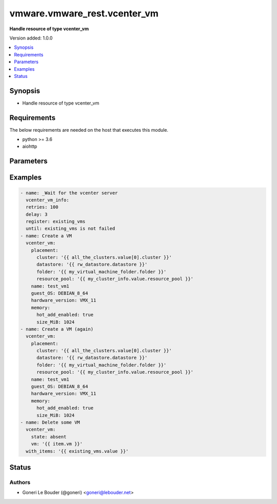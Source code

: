 .. _vmware.vmware_rest.vcenter_vm_module:


*****************************
vmware.vmware_rest.vcenter_vm
*****************************

**Handle resource of type vcenter_vm**


Version added: 1.0.0

.. contents::
   :local:
   :depth: 1


Synopsis
--------
- Handle resource of type vcenter_vm



Requirements
------------
The below requirements are needed on the host that executes this module.

- python >= 3.6
- aiohttp


Parameters
----------

.. raw:: html

    <table  border=0 cellpadding=0 class="documentation-table">
        <tr>
            <th colspan="1">Parameter</th>
            <th>Choices/<font color="blue">Defaults</font></th>
            <th width="100%">Comments</th>
        </tr>
            <tr>
                <td colspan="1">
                    <div class="ansibleOptionAnchor" id="parameter-"></div>
                    <b>bios_uuid</b>
                    <a class="ansibleOptionLink" href="#parameter-" title="Permalink to this option"></a>
                    <div style="font-size: small">
                        <span style="color: purple">string</span>
                    </div>
                </td>
                <td>
                </td>
                <td>
                        <div>128-bit SMBIOS UUID of a virtual machine represented as a hexadecimal string in &quot;12345678-abcd-1234-cdef-123456789abc&quot; format.</div>
                        <div>If unset, will be generated.</div>
                </td>
            </tr>
            <tr>
                <td colspan="1">
                    <div class="ansibleOptionAnchor" id="parameter-"></div>
                    <b>boot</b>
                    <a class="ansibleOptionLink" href="#parameter-" title="Permalink to this option"></a>
                    <div style="font-size: small">
                        <span style="color: purple">dictionary</span>
                    </div>
                </td>
                <td>
                </td>
                <td>
                        <div>Boot configuration.</div>
                        <div>If unset, guest-specific default values will be used.</div>
                        <div>Validate attributes are:</div>
                        <div>- <code>delay</code> (int): Delay in milliseconds before beginning the firmware boot process when the virtual machine is powered on. This delay may be used to provide a time window for users to connect to the virtual machine console and enter BIOS setup mode.</div>
                        <div>If unset, default value is 0.</div>
                        <div>- <code>efi_legacy_boot</code> (bool): Flag indicating whether to use EFI legacy boot mode.</div>
                        <div>If unset, defaults to value that is recommended for the guest OS and is supported for the virtual hardware version.</div>
                        <div>- <code>enter_setup_mode</code> (bool): Flag indicating whether the firmware boot process should automatically enter setup mode the next time the virtual machine boots. Note that this flag will automatically be reset to false once the virtual machine enters setup mode.</div>
                        <div>If unset, the value is unchanged.</div>
                        <div>- <code>network_protocol</code> (str): The Boot.NetworkProtocol enumerated type defines the valid network boot protocols supported when booting a virtual machine with EFI firmware over the network.</div>
                        <div>- <code>retry</code> (bool): Flag indicating whether the virtual machine should automatically retry the boot process after a failure.</div>
                        <div>If unset, default value is false.</div>
                        <div>- <code>retry_delay</code> (int): Delay in milliseconds before retrying the boot process after a failure; applicable only when Boot.Info.retry is true.</div>
                        <div>If unset, default value is 10000.</div>
                        <div>- <code>type</code> (str): The Boot.Type enumerated type defines the valid firmware types for a virtual machine.</div>
                </td>
            </tr>
            <tr>
                <td colspan="1">
                    <div class="ansibleOptionAnchor" id="parameter-"></div>
                    <b>boot_devices</b>
                    <a class="ansibleOptionLink" href="#parameter-" title="Permalink to this option"></a>
                    <div style="font-size: small">
                        <span style="color: purple">list</span>
                         / <span style="color: purple">elements=string</span>
                    </div>
                </td>
                <td>
                </td>
                <td>
                        <div>Boot device configuration.</div>
                        <div>If unset, a server-specific boot sequence will be used.</div>
                </td>
            </tr>
            <tr>
                <td colspan="1">
                    <div class="ansibleOptionAnchor" id="parameter-"></div>
                    <b>cdroms</b>
                    <a class="ansibleOptionLink" href="#parameter-" title="Permalink to this option"></a>
                    <div style="font-size: small">
                        <span style="color: purple">list</span>
                         / <span style="color: purple">elements=string</span>
                    </div>
                </td>
                <td>
                </td>
                <td>
                        <div>List of CD-ROMs.</div>
                        <div>If unset, no CD-ROM devices will be created.</div>
                </td>
            </tr>
            <tr>
                <td colspan="1">
                    <div class="ansibleOptionAnchor" id="parameter-"></div>
                    <b>cpu</b>
                    <a class="ansibleOptionLink" href="#parameter-" title="Permalink to this option"></a>
                    <div style="font-size: small">
                        <span style="color: purple">dictionary</span>
                    </div>
                </td>
                <td>
                </td>
                <td>
                        <div>CPU configuration.</div>
                        <div>If unset, guest-specific default values will be used.</div>
                        <div>Validate attributes are:</div>
                        <div>- <code>cores_per_socket</code> (int): New number of CPU cores per socket. The number of CPU cores in the virtual machine must be a multiple of the number of cores per socket.</div>
                        <div>If unset, the value is unchanged.</div>
                        <div>- <code>count</code> (int): New number of CPU cores. The number of CPU cores in the virtual machine must be a multiple of the number of cores per socket.</div>
                        <div>The supported range of CPU counts is constrained by the configured guest operating system and virtual hardware version of the virtual machine.</div>
                        <div>If the virtual machine is running, the number of CPU cores may only be increased if Cpu.Info.hot-add-enabled is true, and may only be decreased if Cpu.Info.hot-remove-enabled is true.</div>
                        <div>If unset, the value is unchanged.</div>
                        <div>- <code>hot_add_enabled</code> (bool): Flag indicating whether adding CPUs while the virtual machine is running is enabled.</div>
                        <div>This field may only be modified if the virtual machine is powered off.</div>
                        <div>If unset, the value is unchanged.</div>
                        <div>- <code>hot_remove_enabled</code> (bool): Flag indicating whether removing CPUs while the virtual machine is running is enabled.</div>
                        <div>This field may only be modified if the virtual machine is powered off.</div>
                        <div>If unset, the value is unchanged.</div>
                </td>
            </tr>
            <tr>
                <td colspan="1">
                    <div class="ansibleOptionAnchor" id="parameter-"></div>
                    <b>datastore</b>
                    <a class="ansibleOptionLink" href="#parameter-" title="Permalink to this option"></a>
                    <div style="font-size: small">
                        <span style="color: purple">string</span>
                    </div>
                </td>
                <td>
                </td>
                <td>
                        <div>Identifier of the datastore on which the virtual machine&#x27;s configuration state is stored.</div>
                        <div>If unset, VM.RegisterSpec.path must also be unset and VM.RegisterSpec.datastore-path must be set.</div>
                        <div>When clients pass a value of this structure as a parameter, the field must be an identifier for the resource type: Datastore. When operations return a value of this structure as a result, the field will be an identifier for the resource type: Datastore.</div>
                </td>
            </tr>
            <tr>
                <td colspan="1">
                    <div class="ansibleOptionAnchor" id="parameter-"></div>
                    <b>datastore_path</b>
                    <a class="ansibleOptionLink" href="#parameter-" title="Permalink to this option"></a>
                    <div style="font-size: small">
                        <span style="color: purple">string</span>
                    </div>
                </td>
                <td>
                </td>
                <td>
                        <div>Datastore path for the virtual machine&#x27;s configuration file in the format &quot;[datastore name] path&quot;. For example &quot;[storage1] Test-VM/Test-VM.vmx&quot;.</div>
                        <div>If unset, both VM.RegisterSpec.datastore and VM.RegisterSpec.path must be set.</div>
                </td>
            </tr>
            <tr>
                <td colspan="1">
                    <div class="ansibleOptionAnchor" id="parameter-"></div>
                    <b>disconnect_all_nics</b>
                    <a class="ansibleOptionLink" href="#parameter-" title="Permalink to this option"></a>
                    <div style="font-size: small">
                        <span style="color: purple">boolean</span>
                    </div>
                </td>
                <td>
                        <ul style="margin: 0; padding: 0"><b>Choices:</b>
                                    <li>no</li>
                                    <li>yes</li>
                        </ul>
                </td>
                <td>
                        <div>Indicates whether all NICs on the destination virtual machine should be disconnected from the newtwork</div>
                        <div>If unset, connection status of all NICs on the destination virtual machine will be the same as on the source virtual machine.</div>
                </td>
            </tr>
            <tr>
                <td colspan="1">
                    <div class="ansibleOptionAnchor" id="parameter-"></div>
                    <b>disks</b>
                    <a class="ansibleOptionLink" href="#parameter-" title="Permalink to this option"></a>
                    <div style="font-size: small">
                        <span style="color: purple">list</span>
                         / <span style="color: purple">elements=string</span>
                    </div>
                </td>
                <td>
                </td>
                <td>
                        <div>Individual disk relocation map.</div>
                        <div>If unset, all disks will migrate to the datastore specified in the VM.RelocatePlacementSpec.datastore field of VM.RelocateSpec.placement.</div>
                        <div>When clients pass a value of this structure as a parameter, the key in the field map must be an identifier for the resource type: vcenter.vm.hardware.Disk. When operations return a value of this structure as a result, the key in the field map will be an identifier for the resource type: vcenter.vm.hardware.Disk.</div>
                </td>
            </tr>
            <tr>
                <td colspan="1">
                    <div class="ansibleOptionAnchor" id="parameter-"></div>
                    <b>disks_to_remove</b>
                    <a class="ansibleOptionLink" href="#parameter-" title="Permalink to this option"></a>
                    <div style="font-size: small">
                        <span style="color: purple">list</span>
                         / <span style="color: purple">elements=string</span>
                    </div>
                </td>
                <td>
                </td>
                <td>
                        <div>Set of Disks to Remove.</div>
                        <div>If unset, all disks will be copied. If the same identifier is in VM.CloneSpec.disks-to-update InvalidArgument fault will be returned.</div>
                        <div>When clients pass a value of this structure as a parameter, the field must contain identifiers for the resource type: vcenter.vm.hardware.Disk. When operations return a value of this structure as a result, the field will contain identifiers for the resource type: vcenter.vm.hardware.Disk.</div>
                </td>
            </tr>
            <tr>
                <td colspan="1">
                    <div class="ansibleOptionAnchor" id="parameter-"></div>
                    <b>disks_to_update</b>
                    <a class="ansibleOptionLink" href="#parameter-" title="Permalink to this option"></a>
                    <div style="font-size: small">
                        <span style="color: purple">list</span>
                         / <span style="color: purple">elements=string</span>
                    </div>
                </td>
                <td>
                </td>
                <td>
                        <div>Map of Disks to Update.</div>
                        <div>If unset, all disks will copied to the datastore specified in the VM.ClonePlacementSpec.datastore field of VM.CloneSpec.placement. If the same identifier is in VM.CloneSpec.disks-to-remove InvalidArgument fault will be thrown.</div>
                        <div>When clients pass a value of this structure as a parameter, the key in the field map must be an identifier for the resource type: vcenter.vm.hardware.Disk. When operations return a value of this structure as a result, the key in the field map will be an identifier for the resource type: vcenter.vm.hardware.Disk.</div>
                </td>
            </tr>
            <tr>
                <td colspan="1">
                    <div class="ansibleOptionAnchor" id="parameter-"></div>
                    <b>floppies</b>
                    <a class="ansibleOptionLink" href="#parameter-" title="Permalink to this option"></a>
                    <div style="font-size: small">
                        <span style="color: purple">list</span>
                         / <span style="color: purple">elements=string</span>
                    </div>
                </td>
                <td>
                </td>
                <td>
                        <div>List of floppy drives.</div>
                        <div>If unset, no floppy drives will be created.</div>
                </td>
            </tr>
            <tr>
                <td colspan="1">
                    <div class="ansibleOptionAnchor" id="parameter-"></div>
                    <b>guest_customization_spec</b>
                    <a class="ansibleOptionLink" href="#parameter-" title="Permalink to this option"></a>
                    <div style="font-size: small">
                        <span style="color: purple">dictionary</span>
                    </div>
                </td>
                <td>
                </td>
                <td>
                        <div>Guest customization spec to apply to the virtual machine after the virtual machine is deployed.</div>
                        <div>If unset, the guest operating system is not customized after clone.</div>
                        <div>Validate attributes are:</div>
                        <div>- <code>name</code> (str): Name of the customization specification.</div>
                        <div>If unset, no guest customization is performed.</div>
                </td>
            </tr>
            <tr>
                <td colspan="1">
                    <div class="ansibleOptionAnchor" id="parameter-"></div>
                    <b>guest_OS</b>
                    <a class="ansibleOptionLink" href="#parameter-" title="Permalink to this option"></a>
                    <div style="font-size: small">
                        <span style="color: purple">string</span>
                    </div>
                </td>
                <td>
                        <ul style="margin: 0; padding: 0"><b>Choices:</b>
                                    <li>AMAZONLINUX2_64</li>
                                    <li>ASIANUX_3</li>
                                    <li>ASIANUX_3_64</li>
                                    <li>ASIANUX_4</li>
                                    <li>ASIANUX_4_64</li>
                                    <li>ASIANUX_5_64</li>
                                    <li>ASIANUX_7_64</li>
                                    <li>ASIANUX_8_64</li>
                                    <li>CENTOS</li>
                                    <li>CENTOS_6</li>
                                    <li>CENTOS_64</li>
                                    <li>CENTOS_6_64</li>
                                    <li>CENTOS_7</li>
                                    <li>CENTOS_7_64</li>
                                    <li>CENTOS_8_64</li>
                                    <li>COREOS_64</li>
                                    <li>CRXPOD_1</li>
                                    <li>DARWIN</li>
                                    <li>DARWIN_10</li>
                                    <li>DARWIN_10_64</li>
                                    <li>DARWIN_11</li>
                                    <li>DARWIN_11_64</li>
                                    <li>DARWIN_12_64</li>
                                    <li>DARWIN_13_64</li>
                                    <li>DARWIN_14_64</li>
                                    <li>DARWIN_15_64</li>
                                    <li>DARWIN_16_64</li>
                                    <li>DARWIN_17_64</li>
                                    <li>DARWIN_18_64</li>
                                    <li>DARWIN_19_64</li>
                                    <li>DARWIN_64</li>
                                    <li>DEBIAN_10</li>
                                    <li>DEBIAN_10_64</li>
                                    <li>DEBIAN_11</li>
                                    <li>DEBIAN_11_64</li>
                                    <li>DEBIAN_4</li>
                                    <li>DEBIAN_4_64</li>
                                    <li>DEBIAN_5</li>
                                    <li>DEBIAN_5_64</li>
                                    <li>DEBIAN_6</li>
                                    <li>DEBIAN_6_64</li>
                                    <li>DEBIAN_7</li>
                                    <li>DEBIAN_7_64</li>
                                    <li>DEBIAN_8</li>
                                    <li>DEBIAN_8_64</li>
                                    <li>DEBIAN_9</li>
                                    <li>DEBIAN_9_64</li>
                                    <li>DOS</li>
                                    <li>ECOMSTATION</li>
                                    <li>ECOMSTATION_2</li>
                                    <li>FEDORA</li>
                                    <li>FEDORA_64</li>
                                    <li>FREEBSD</li>
                                    <li>FREEBSD_11</li>
                                    <li>FREEBSD_11_64</li>
                                    <li>FREEBSD_12</li>
                                    <li>FREEBSD_12_64</li>
                                    <li>FREEBSD_64</li>
                                    <li>GENERIC_LINUX</li>
                                    <li>MANDRAKE</li>
                                    <li>MANDRIVA</li>
                                    <li>MANDRIVA_64</li>
                                    <li>NETWARE_4</li>
                                    <li>NETWARE_5</li>
                                    <li>NETWARE_6</li>
                                    <li>NLD_9</li>
                                    <li>OES</li>
                                    <li>OPENSERVER_5</li>
                                    <li>OPENSERVER_6</li>
                                    <li>OPENSUSE</li>
                                    <li>OPENSUSE_64</li>
                                    <li>ORACLE_LINUX</li>
                                    <li>ORACLE_LINUX_6</li>
                                    <li>ORACLE_LINUX_64</li>
                                    <li>ORACLE_LINUX_6_64</li>
                                    <li>ORACLE_LINUX_7</li>
                                    <li>ORACLE_LINUX_7_64</li>
                                    <li>ORACLE_LINUX_8_64</li>
                                    <li>OS2</li>
                                    <li>OTHER</li>
                                    <li>OTHER_24X_LINUX</li>
                                    <li>OTHER_24X_LINUX_64</li>
                                    <li>OTHER_26X_LINUX</li>
                                    <li>OTHER_26X_LINUX_64</li>
                                    <li>OTHER_3X_LINUX</li>
                                    <li>OTHER_3X_LINUX_64</li>
                                    <li>OTHER_4X_LINUX</li>
                                    <li>OTHER_4X_LINUX_64</li>
                                    <li>OTHER_64</li>
                                    <li>OTHER_LINUX</li>
                                    <li>OTHER_LINUX_64</li>
                                    <li>REDHAT</li>
                                    <li>RHEL_2</li>
                                    <li>RHEL_3</li>
                                    <li>RHEL_3_64</li>
                                    <li>RHEL_4</li>
                                    <li>RHEL_4_64</li>
                                    <li>RHEL_5</li>
                                    <li>RHEL_5_64</li>
                                    <li>RHEL_6</li>
                                    <li>RHEL_6_64</li>
                                    <li>RHEL_7</li>
                                    <li>RHEL_7_64</li>
                                    <li>RHEL_8_64</li>
                                    <li>SJDS</li>
                                    <li>SLES</li>
                                    <li>SLES_10</li>
                                    <li>SLES_10_64</li>
                                    <li>SLES_11</li>
                                    <li>SLES_11_64</li>
                                    <li>SLES_12</li>
                                    <li>SLES_12_64</li>
                                    <li>SLES_15_64</li>
                                    <li>SLES_64</li>
                                    <li>SOLARIS_10</li>
                                    <li>SOLARIS_10_64</li>
                                    <li>SOLARIS_11_64</li>
                                    <li>SOLARIS_6</li>
                                    <li>SOLARIS_7</li>
                                    <li>SOLARIS_8</li>
                                    <li>SOLARIS_9</li>
                                    <li>SUSE</li>
                                    <li>SUSE_64</li>
                                    <li>TURBO_LINUX</li>
                                    <li>TURBO_LINUX_64</li>
                                    <li>UBUNTU</li>
                                    <li>UBUNTU_64</li>
                                    <li>UNIXWARE_7</li>
                                    <li>VMKERNEL</li>
                                    <li>VMKERNEL_5</li>
                                    <li>VMKERNEL_6</li>
                                    <li>VMKERNEL_65</li>
                                    <li>VMKERNEL_7</li>
                                    <li>VMWARE_PHOTON_64</li>
                                    <li>WINDOWS_7</li>
                                    <li>WINDOWS_7_64</li>
                                    <li>WINDOWS_7_SERVER_64</li>
                                    <li>WINDOWS_8</li>
                                    <li>WINDOWS_8_64</li>
                                    <li>WINDOWS_8_SERVER_64</li>
                                    <li>WINDOWS_9</li>
                                    <li>WINDOWS_9_64</li>
                                    <li>WINDOWS_9_SERVER_64</li>
                                    <li>WINDOWS_HYPERV</li>
                                    <li>WINDOWS_SERVER_2019</li>
                                    <li>WIN_2000_ADV_SERV</li>
                                    <li>WIN_2000_PRO</li>
                                    <li>WIN_2000_SERV</li>
                                    <li>WIN_31</li>
                                    <li>WIN_95</li>
                                    <li>WIN_98</li>
                                    <li>WIN_LONGHORN</li>
                                    <li>WIN_LONGHORN_64</li>
                                    <li>WIN_ME</li>
                                    <li>WIN_NET_BUSINESS</li>
                                    <li>WIN_NET_DATACENTER</li>
                                    <li>WIN_NET_DATACENTER_64</li>
                                    <li>WIN_NET_ENTERPRISE</li>
                                    <li>WIN_NET_ENTERPRISE_64</li>
                                    <li>WIN_NET_STANDARD</li>
                                    <li>WIN_NET_STANDARD_64</li>
                                    <li>WIN_NET_WEB</li>
                                    <li>WIN_NT</li>
                                    <li>WIN_VISTA</li>
                                    <li>WIN_VISTA_64</li>
                                    <li>WIN_XP_HOME</li>
                                    <li>WIN_XP_PRO</li>
                                    <li>WIN_XP_PRO_64</li>
                        </ul>
                </td>
                <td>
                        <div>The {@name GuestOS} defines the valid guest operating system types used for configuring a virtual machine. Required with <em>state=[&#x27;create&#x27;]</em></div>
                </td>
            </tr>
            <tr>
                <td colspan="1">
                    <div class="ansibleOptionAnchor" id="parameter-"></div>
                    <b>hardware_version</b>
                    <a class="ansibleOptionLink" href="#parameter-" title="Permalink to this option"></a>
                    <div style="font-size: small">
                        <span style="color: purple">string</span>
                    </div>
                </td>
                <td>
                        <ul style="margin: 0; padding: 0"><b>Choices:</b>
                                    <li>VMX_03</li>
                                    <li>VMX_04</li>
                                    <li>VMX_06</li>
                                    <li>VMX_07</li>
                                    <li>VMX_08</li>
                                    <li>VMX_09</li>
                                    <li>VMX_10</li>
                                    <li>VMX_11</li>
                                    <li>VMX_12</li>
                                    <li>VMX_13</li>
                                    <li>VMX_14</li>
                                    <li>VMX_15</li>
                                    <li>VMX_16</li>
                                    <li>VMX_17</li>
                        </ul>
                </td>
                <td>
                        <div>The Hardware.Version enumerated type defines the valid virtual hardware versions for a virtual machine. See https://kb.vmware.com/s/article/1003746 (Virtual machine hardware versions (1003746)).</div>
                </td>
            </tr>
            <tr>
                <td colspan="1">
                    <div class="ansibleOptionAnchor" id="parameter-"></div>
                    <b>memory</b>
                    <a class="ansibleOptionLink" href="#parameter-" title="Permalink to this option"></a>
                    <div style="font-size: small">
                        <span style="color: purple">dictionary</span>
                    </div>
                </td>
                <td>
                </td>
                <td>
                        <div>Memory configuration.</div>
                        <div>If unset, guest-specific default values will be used.</div>
                        <div>Validate attributes are:</div>
                        <div>- <code>hot_add_enabled</code> (bool): Flag indicating whether adding memory while the virtual machine is running should be enabled.</div>
                        <div>Some guest operating systems may consume more resources or perform less efficiently when they run on hardware that supports adding memory while the machine is running.</div>
                        <div>This field may only be modified if the virtual machine is not powered on.</div>
                        <div>If unset, the value is unchanged.</div>
                        <div>- <code>size_MiB</code> (int): New memory size in mebibytes.</div>
                        <div>The supported range of memory sizes is constrained by the configured guest operating system and virtual hardware version of the virtual machine.</div>
                        <div>If the virtual machine is running, this value may only be changed if Memory.Info.hot-add-enabled is true, and the new memory size must satisfy the constraints specified by Memory.Info.hot-add-increment-size-mib and Memory.Info.hot-add-limit-mib.</div>
                        <div>If unset, the value is unchanged.</div>
                </td>
            </tr>
            <tr>
                <td colspan="1">
                    <div class="ansibleOptionAnchor" id="parameter-"></div>
                    <b>name</b>
                    <a class="ansibleOptionLink" href="#parameter-" title="Permalink to this option"></a>
                    <div style="font-size: small">
                        <span style="color: purple">string</span>
                    </div>
                </td>
                <td>
                </td>
                <td>
                        <div>Virtual machine name.</div>
                        <div>If unset, the display name from the virtual machine&#x27;s configuration file will be used.</div>
                </td>
            </tr>
            <tr>
                <td colspan="1">
                    <div class="ansibleOptionAnchor" id="parameter-"></div>
                    <b>nics</b>
                    <a class="ansibleOptionLink" href="#parameter-" title="Permalink to this option"></a>
                    <div style="font-size: small">
                        <span style="color: purple">list</span>
                         / <span style="color: purple">elements=string</span>
                    </div>
                </td>
                <td>
                </td>
                <td>
                        <div>List of Ethernet adapters.</div>
                        <div>If unset, no Ethernet adapters will be created.</div>
                </td>
            </tr>
            <tr>
                <td colspan="1">
                    <div class="ansibleOptionAnchor" id="parameter-"></div>
                    <b>nics_to_update</b>
                    <a class="ansibleOptionLink" href="#parameter-" title="Permalink to this option"></a>
                    <div style="font-size: small">
                        <span style="color: purple">list</span>
                         / <span style="color: purple">elements=string</span>
                    </div>
                </td>
                <td>
                </td>
                <td>
                        <div>Map of NICs to update.</div>
                        <div>If unset, no NICs will be updated.</div>
                        <div>When clients pass a value of this structure as a parameter, the key in the field map must be an identifier for the resource type: vcenter.vm.hardware.Ethernet. When operations return a value of this structure as a result, the key in the field map will be an identifier for the resource type: vcenter.vm.hardware.Ethernet.</div>
                </td>
            </tr>
            <tr>
                <td colspan="1">
                    <div class="ansibleOptionAnchor" id="parameter-"></div>
                    <b>parallel_ports</b>
                    <a class="ansibleOptionLink" href="#parameter-" title="Permalink to this option"></a>
                    <div style="font-size: small">
                        <span style="color: purple">list</span>
                         / <span style="color: purple">elements=string</span>
                    </div>
                </td>
                <td>
                </td>
                <td>
                        <div>List of parallel ports.</div>
                        <div>If unset, no parallel ports will be created.</div>
                </td>
            </tr>
            <tr>
                <td colspan="1">
                    <div class="ansibleOptionAnchor" id="parameter-"></div>
                    <b>parallel_ports_to_update</b>
                    <a class="ansibleOptionLink" href="#parameter-" title="Permalink to this option"></a>
                    <div style="font-size: small">
                        <span style="color: purple">list</span>
                         / <span style="color: purple">elements=string</span>
                    </div>
                </td>
                <td>
                </td>
                <td>
                        <div>Map of parallel ports to Update.</div>
                        <div>If unset, no parallel ports will be updated.</div>
                        <div>When clients pass a value of this structure as a parameter, the key in the field map must be an identifier for the resource type: vcenter.vm.hardware.ParallelPort. When operations return a value of this structure as a result, the key in the field map will be an identifier for the resource type: vcenter.vm.hardware.ParallelPort.</div>
                </td>
            </tr>
            <tr>
                <td colspan="1">
                    <div class="ansibleOptionAnchor" id="parameter-"></div>
                    <b>path</b>
                    <a class="ansibleOptionLink" href="#parameter-" title="Permalink to this option"></a>
                    <div style="font-size: small">
                        <span style="color: purple">string</span>
                    </div>
                </td>
                <td>
                </td>
                <td>
                        <div>Path to the virtual machine&#x27;s configuration file on the datastore corresponding to {@link #datastore).</div>
                        <div>If unset, VM.RegisterSpec.datastore must also be unset and VM.RegisterSpec.datastore-path must be set.</div>
                </td>
            </tr>
            <tr>
                <td colspan="1">
                    <div class="ansibleOptionAnchor" id="parameter-"></div>
                    <b>placement</b>
                    <a class="ansibleOptionLink" href="#parameter-" title="Permalink to this option"></a>
                    <div style="font-size: small">
                        <span style="color: purple">dictionary</span>
                    </div>
                </td>
                <td>
                </td>
                <td>
                        <div>Virtual machine placement information.</div>
                        <div>If this field is unset, the system will use the values from the source virtual machine. If specified, each field will be used for placement. If the fields result in disjoint placement the operation will fail. If the fields along with the other existing placement of the virtual machine result in disjoint placement the operation will fail.</div>
                        <div>Validate attributes are:</div>
                        <div>- <code>cluster</code> (str): Cluster into which the virtual machine should be placed.</div>
                        <div>If VM.ComputePlacementSpec.cluster and VM.ComputePlacementSpec.resource-pool are both specified, VM.ComputePlacementSpec.resource-pool must belong to VM.ComputePlacementSpec.cluster.</div>
                        <div>If VM.ComputePlacementSpec.cluster and VM.ComputePlacementSpec.host are both specified, VM.ComputePlacementSpec.host must be a member of VM.ComputePlacementSpec.cluster.</div>
                        <div>If VM.ComputePlacementSpec.resource-pool or VM.ComputePlacementSpec.host is specified, it is recommended that this field be unset.</div>
                        <div>When clients pass a value of this structure as a parameter, the field must be an identifier for the resource type: ClusterComputeResource. When operations return a value of this structure as a result, the field will be an identifier for the resource type: ClusterComputeResource.</div>
                        <div>- <code>datastore</code> (str): Datastore on which the virtual machine&#x27;s configuration state should be stored. This datastore will also be used for any virtual disks that are created as part of the virtual machine creation operation.</div>
                        <div>This field is currently required. In the future, if this field is unset, the system will attempt to choose suitable storage for the virtual machine; if storage cannot be chosen, the virtual machine creation operation will fail.</div>
                        <div>When clients pass a value of this structure as a parameter, the field must be an identifier for the resource type: Datastore. When operations return a value of this structure as a result, the field will be an identifier for the resource type: Datastore.</div>
                        <div>- <code>folder</code> (str): Virtual machine folder into which the virtual machine should be placed.</div>
                        <div>This field is currently required. In the future, if this field is unset, the system will attempt to choose a suitable folder for the virtual machine; if a folder cannot be chosen, the virtual machine creation operation will fail.</div>
                        <div>When clients pass a value of this structure as a parameter, the field must be an identifier for the resource type: Folder. When operations return a value of this structure as a result, the field will be an identifier for the resource type: Folder.</div>
                        <div>- <code>host</code> (str): Host onto which the virtual machine should be placed.</div>
                        <div>If VM.ComputePlacementSpec.host and VM.ComputePlacementSpec.resource-pool are both specified, VM.ComputePlacementSpec.resource-pool must belong to VM.ComputePlacementSpec.host.</div>
                        <div>If VM.ComputePlacementSpec.host and VM.ComputePlacementSpec.cluster are both specified, VM.ComputePlacementSpec.host must be a member of VM.ComputePlacementSpec.cluster.</div>
                        <div>This field may be unset if VM.ComputePlacementSpec.resource-pool or VM.ComputePlacementSpec.cluster is specified. If unset, the system will attempt to choose a suitable host for the virtual machine; if a host cannot be chosen, the virtual machine creation operation will fail.</div>
                        <div>When clients pass a value of this structure as a parameter, the field must be an identifier for the resource type: HostSystem. When operations return a value of this structure as a result, the field will be an identifier for the resource type: HostSystem.</div>
                        <div>- <code>resource_pool</code> (str): Resource pool into which the virtual machine should be placed.</div>
                        <div>This field is currently required if both VM.ComputePlacementSpec.host and VM.ComputePlacementSpec.cluster are unset. In the future, if this field is unset, the system will attempt to choose a suitable resource pool for the virtual machine; if a resource pool cannot be chosen, the virtual machine creation operation will fail.</div>
                        <div>When clients pass a value of this structure as a parameter, the field must be an identifier for the resource type: ResourcePool. When operations return a value of this structure as a result, the field will be an identifier for the resource type: ResourcePool.</div>
                </td>
            </tr>
            <tr>
                <td colspan="1">
                    <div class="ansibleOptionAnchor" id="parameter-"></div>
                    <b>power_on</b>
                    <a class="ansibleOptionLink" href="#parameter-" title="Permalink to this option"></a>
                    <div style="font-size: small">
                        <span style="color: purple">boolean</span>
                    </div>
                </td>
                <td>
                        <ul style="margin: 0; padding: 0"><b>Choices:</b>
                                    <li>no</li>
                                    <li>yes</li>
                        </ul>
                </td>
                <td>
                        <div>Attempt to perform a VM.CloneSpec.power-on after clone.</div>
                        <div>If unset, the virtual machine will not be powered on.</div>
                </td>
            </tr>
            <tr>
                <td colspan="1">
                    <div class="ansibleOptionAnchor" id="parameter-"></div>
                    <b>sata_adapters</b>
                    <a class="ansibleOptionLink" href="#parameter-" title="Permalink to this option"></a>
                    <div style="font-size: small">
                        <span style="color: purple">list</span>
                         / <span style="color: purple">elements=string</span>
                    </div>
                </td>
                <td>
                </td>
                <td>
                        <div>List of SATA adapters.</div>
                        <div>If unset, any adapters necessary to connect the virtual machine&#x27;s storage devices will be created; this includes any devices that explicitly specify a SATA host bus adapter, as well as any devices that do not specify a host bus adapter if the guest&#x27;s preferred adapter type is SATA.</div>
                </td>
            </tr>
            <tr>
                <td colspan="1">
                    <div class="ansibleOptionAnchor" id="parameter-"></div>
                    <b>scsi_adapters</b>
                    <a class="ansibleOptionLink" href="#parameter-" title="Permalink to this option"></a>
                    <div style="font-size: small">
                        <span style="color: purple">list</span>
                         / <span style="color: purple">elements=string</span>
                    </div>
                </td>
                <td>
                </td>
                <td>
                        <div>List of SCSI adapters.</div>
                        <div>If unset, any adapters necessary to connect the virtual machine&#x27;s storage devices will be created; this includes any devices that explicitly specify a SCSI host bus adapter, as well as any devices that do not specify a host bus adapter if the guest&#x27;s preferred adapter type is SCSI. The type of the SCSI adapter will be a guest-specific default type.</div>
                </td>
            </tr>
            <tr>
                <td colspan="1">
                    <div class="ansibleOptionAnchor" id="parameter-"></div>
                    <b>serial_ports</b>
                    <a class="ansibleOptionLink" href="#parameter-" title="Permalink to this option"></a>
                    <div style="font-size: small">
                        <span style="color: purple">list</span>
                         / <span style="color: purple">elements=string</span>
                    </div>
                </td>
                <td>
                </td>
                <td>
                        <div>List of serial ports.</div>
                        <div>If unset, no serial ports will be created.</div>
                </td>
            </tr>
            <tr>
                <td colspan="1">
                    <div class="ansibleOptionAnchor" id="parameter-"></div>
                    <b>serial_ports_to_update</b>
                    <a class="ansibleOptionLink" href="#parameter-" title="Permalink to this option"></a>
                    <div style="font-size: small">
                        <span style="color: purple">list</span>
                         / <span style="color: purple">elements=string</span>
                    </div>
                </td>
                <td>
                </td>
                <td>
                        <div>Map of serial ports to Update.</div>
                        <div>If unset, no serial ports will be updated.</div>
                        <div>When clients pass a value of this structure as a parameter, the key in the field map must be an identifier for the resource type: vcenter.vm.hardware.SerialPort. When operations return a value of this structure as a result, the key in the field map will be an identifier for the resource type: vcenter.vm.hardware.SerialPort.</div>
                </td>
            </tr>
            <tr>
                <td colspan="1">
                    <div class="ansibleOptionAnchor" id="parameter-"></div>
                    <b>source</b>
                    <a class="ansibleOptionLink" href="#parameter-" title="Permalink to this option"></a>
                    <div style="font-size: small">
                        <span style="color: purple">string</span>
                    </div>
                </td>
                <td>
                </td>
                <td>
                        <div>Virtual machine to InstantClone from.</div>
                        <div>When clients pass a value of this structure as a parameter, the field must be an identifier for the resource type: VirtualMachine. When operations return a value of this structure as a result, the field will be an identifier for the resource type: VirtualMachine. Required with <em>state=[&#x27;clone&#x27;, &#x27;instant_clone&#x27;]</em></div>
                </td>
            </tr>
            <tr>
                <td colspan="1">
                    <div class="ansibleOptionAnchor" id="parameter-"></div>
                    <b>state</b>
                    <a class="ansibleOptionLink" href="#parameter-" title="Permalink to this option"></a>
                    <div style="font-size: small">
                        <span style="color: purple">string</span>
                    </div>
                </td>
                <td>
                        <ul style="margin: 0; padding: 0"><b>Choices:</b>
                                    <li>absent</li>
                                    <li>clone</li>
                                    <li>instant_clone</li>
                                    <li>present</li>
                                    <li>register</li>
                                    <li>relocate</li>
                                    <li>unregister</li>
                        </ul>
                </td>
                <td>
                </td>
            </tr>
            <tr>
                <td colspan="1">
                    <div class="ansibleOptionAnchor" id="parameter-"></div>
                    <b>storage_policy</b>
                    <a class="ansibleOptionLink" href="#parameter-" title="Permalink to this option"></a>
                    <div style="font-size: small">
                        <span style="color: purple">dictionary</span>
                    </div>
                </td>
                <td>
                </td>
                <td>
                        <div>The VM.StoragePolicySpec structure contains information about the storage policy that is to be associated with the virtual machine home (which contains the configuration and log files).</div>
                        <div>If unset the datastore default storage policy (if applicable) is applied. Currently a default storage policy is only supported by object datastores : VVol and vSAN. For non-object datastores, if unset then no storage policy would be associated with the virtual machine home.</div>
                        <div>Validate attributes are:</div>
                        <div>- <code>policy</code> (str): Identifier of the storage policy which should be associated with the virtual machine.</div>
                        <div>When clients pass a value of this structure as a parameter, the field must be an identifier for the resource type: vcenter.StoragePolicy. When operations return a value of this structure as a result, the field will be an identifier for the resource type: vcenter.StoragePolicy.</div>
                </td>
            </tr>
            <tr>
                <td colspan="1">
                    <div class="ansibleOptionAnchor" id="parameter-"></div>
                    <b>vcenter_hostname</b>
                    <a class="ansibleOptionLink" href="#parameter-" title="Permalink to this option"></a>
                    <div style="font-size: small">
                        <span style="color: purple">string</span>
                         / <span style="color: red">required</span>
                    </div>
                </td>
                <td>
                </td>
                <td>
                        <div>The hostname or IP address of the vSphere vCenter</div>
                        <div>If the value is not specified in the task, the value of environment variable <code>VMWARE_HOST</code> will be used instead.</div>
                </td>
            </tr>
            <tr>
                <td colspan="1">
                    <div class="ansibleOptionAnchor" id="parameter-"></div>
                    <b>vcenter_password</b>
                    <a class="ansibleOptionLink" href="#parameter-" title="Permalink to this option"></a>
                    <div style="font-size: small">
                        <span style="color: purple">string</span>
                         / <span style="color: red">required</span>
                    </div>
                </td>
                <td>
                </td>
                <td>
                        <div>The vSphere vCenter username</div>
                        <div>If the value is not specified in the task, the value of environment variable <code>VMWARE_PASSWORD</code> will be used instead.</div>
                </td>
            </tr>
            <tr>
                <td colspan="1">
                    <div class="ansibleOptionAnchor" id="parameter-"></div>
                    <b>vcenter_username</b>
                    <a class="ansibleOptionLink" href="#parameter-" title="Permalink to this option"></a>
                    <div style="font-size: small">
                        <span style="color: purple">string</span>
                         / <span style="color: red">required</span>
                    </div>
                </td>
                <td>
                </td>
                <td>
                        <div>The vSphere vCenter username</div>
                        <div>If the value is not specified in the task, the value of environment variable <code>VMWARE_USER</code> will be used instead.</div>
                </td>
            </tr>
            <tr>
                <td colspan="1">
                    <div class="ansibleOptionAnchor" id="parameter-"></div>
                    <b>vcenter_validate_certs</b>
                    <a class="ansibleOptionLink" href="#parameter-" title="Permalink to this option"></a>
                    <div style="font-size: small">
                        <span style="color: purple">boolean</span>
                    </div>
                </td>
                <td>
                        <ul style="margin: 0; padding: 0"><b>Choices:</b>
                                    <li>no</li>
                                    <li><div style="color: blue"><b>yes</b>&nbsp;&larr;</div></li>
                        </ul>
                </td>
                <td>
                        <div>Allows connection when SSL certificates are not valid. Set to <code>false</code> when certificates are not trusted.</div>
                        <div>If the value is not specified in the task, the value of environment variable <code>VMWARE_VALIDATE_CERTS</code> will be used instead.</div>
                </td>
            </tr>
            <tr>
                <td colspan="1">
                    <div class="ansibleOptionAnchor" id="parameter-"></div>
                    <b>vm</b>
                    <a class="ansibleOptionLink" href="#parameter-" title="Permalink to this option"></a>
                    <div style="font-size: small">
                        <span style="color: purple">string</span>
                    </div>
                </td>
                <td>
                </td>
                <td>
                        <div>Identifier of the virtual machine to be unregistered.</div>
                        <div>The parameter must be an identifier for the resource type: VirtualMachine. Required with <em>state=[&#x27;delete&#x27;, &#x27;relocate&#x27;, &#x27;unregister&#x27;]</em></div>
                </td>
            </tr>
    </table>
    <br/>




Examples
--------

.. code-block:: yaml+jinja

    - name: _Wait for the vcenter server
      vcenter_vm_info:
      retries: 100
      delay: 3
      register: existing_vms
      until: existing_vms is not failed
    - name: Create a VM
      vcenter_vm:
        placement:
          cluster: '{{ all_the_clusters.value[0].cluster }}'
          datastore: '{{ rw_datastore.datastore }}'
          folder: '{{ my_virtual_machine_folder.folder }}'
          resource_pool: '{{ my_cluster_info.value.resource_pool }}'
        name: test_vm1
        guest_OS: DEBIAN_8_64
        hardware_version: VMX_11
        memory:
          hot_add_enabled: true
          size_MiB: 1024
    - name: Create a VM (again)
      vcenter_vm:
        placement:
          cluster: '{{ all_the_clusters.value[0].cluster }}'
          datastore: '{{ rw_datastore.datastore }}'
          folder: '{{ my_virtual_machine_folder.folder }}'
          resource_pool: '{{ my_cluster_info.value.resource_pool }}'
        name: test_vm1
        guest_OS: DEBIAN_8_64
        hardware_version: VMX_11
        memory:
          hot_add_enabled: true
          size_MiB: 1024
    - name: Delete some VM
      vcenter_vm:
        state: absent
        vm: '{{ item.vm }}'
      with_items: '{{ existing_vms.value }}'




Status
------


Authors
~~~~~~~

- Goneri Le Bouder (@goneri) <goneri@lebouder.net>
